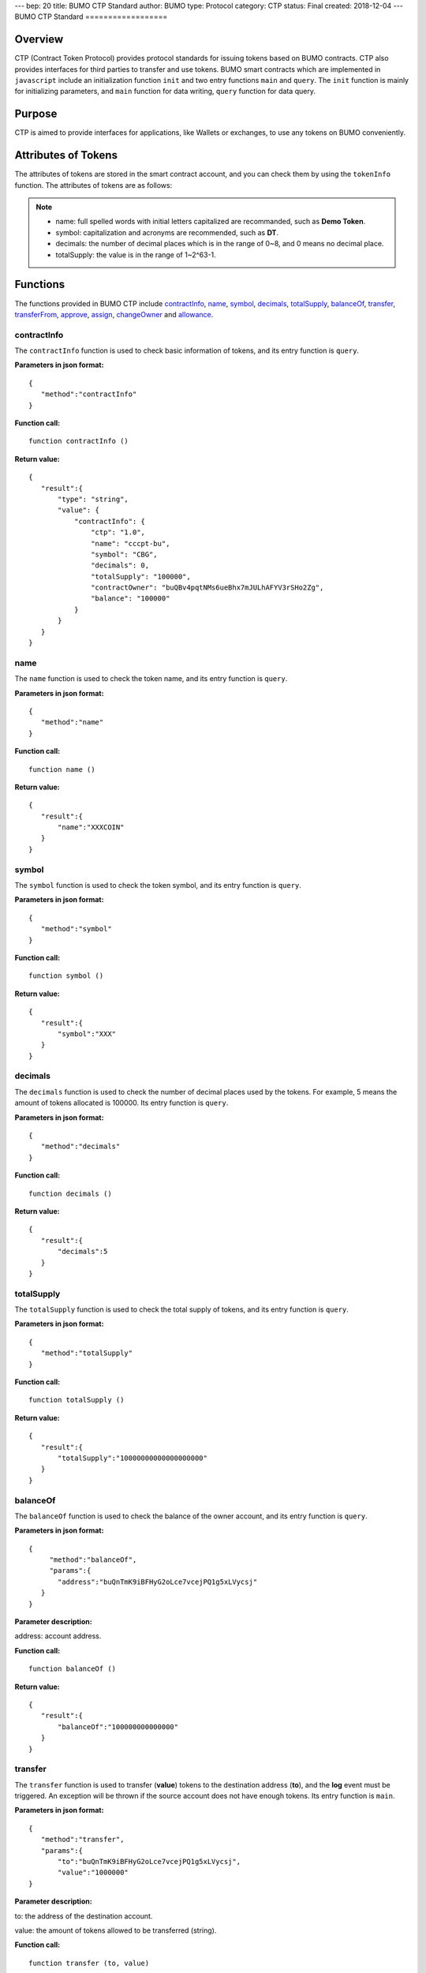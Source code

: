 ---
bep: 20
title: BUMO CTP Standard
author: BUMO
type: Protocol
category: CTP
status: Final
created: 2018-12-04
---
BUMO CTP Standard
==================

Overview
---------

CTP (Contract Token Protocol) provides protocol standards for issuing tokens based on BUMO contracts. 
CTP also provides interfaces for third parties to transfer and use tokens.
BUMO smart contracts which are implemented in ``javascript`` include an initialization function ``init`` and two entry functions ``main`` and ``query``.
The ``init`` function is mainly for initializing parameters, and ``main`` function for data writing, ``query`` function for data query.



Purpose
--------

CTP is aimed to provide interfaces for applications, like Wallets or exchanges, to use any tokens on BUMO conveniently.


Attributes of Tokens
---------------------

The attributes of tokens are stored in the smart contract account, and you can check them by using the ``tokenInfo`` function. The attributes of tokens are as follows:


+--------------+---------------------------------------+
| Variables    | Description                           |
+==============+=======================================+
| ctp          | Version of Contract Token Protocol    |
+--------------+---------------------------------------+
| name         | Token name                            |
+--------------+---------------------------------------+
| symbol       | Token symbol                          |
+--------------+---------------------------------------+
| decimals     | Decimal places of tokens               |
+--------------+---------------------------------------+
| totalSupply  | Total amount of tokens                 |
+--------------+---------------------------------------+
| contractOwner| Token owner                           |	
+--------------+---------------------------------------+


.. note:: 

 - name: full spelled words with initial letters capitalized are recommanded, such as **Demo Token**.
 - symbol: capitalization and acronyms are recommended, such as **DT**.
 - decimals: the number of decimal places which is in the range of 0~8, and 0 means no decimal place.
 - totalSupply: the value is in the range of 1~2^63-1.


Functions
-----------

The functions provided in BUMO CTP include `contractInfo`_, `name`_, `symbol`_, `decimals`_, `totalSupply`_, `balanceOf`_, `transfer`_, `transferFrom`_, `approve`_, `assign`_, `changeOwner`_ and `allowance`_.

contractInfo
^^^^^^^^^^^^^

The ``contractInfo`` function is used to check basic information of tokens, and its entry function is ``query``.

**Parameters in json format:** 

::
 
 {
    "method":"contractInfo"
 }

**Function call:**

::
 
 function contractInfo ()

**Return value:**

::

 {
    "result":{
        "type": "string",
        "value": {
            "contractInfo": {
                "ctp": "1.0",
                "name": "cccpt-bu",
                "symbol": "CBG",
                "decimals": 0,
                "totalSupply": "100000",
                "contractOwner": "buQBv4pqtNMs6ueBhx7mJULhAFYV3rSHo2Zg",
                "balance": "100000"
            }
        }
    }
 } 

name
^^^^^

The ``name`` function is used to check the token name, and its entry function is ``query``.

**Parameters in json format:** 

::
 
 {
    "method":"name"
 }

**Function call:**

::
 
 function name ()

**Return value:**

::

 {
    "result":{
        "name":"XXXCOIN"
    }
 } 

symbol
^^^^^^^

The ``symbol`` function is used to check the token symbol, and its entry function is ``query``.

**Parameters in json format:** 

::
 
 {
    "method":"symbol"
 }

**Function call:**

::
 
 function symbol ()

**Return value:**

::

 {
    "result":{
        "symbol":"XXX"
    }
 } 

decimals
^^^^^^^^^

The ``decimals`` function is used to check the number of decimal places used by the tokens. 
For example, 5 means the amount of tokens allocated is 100000. Its entry function is ``query``.

**Parameters in json format:** 

::
 
 {
    "method":"decimals"
 }

**Function call:**

::
 
 function decimals ()

**Return value:**

::

 {
    "result":{
        "decimals":5
    }
 } 


totalSupply
^^^^^^^^^^^^^

The ``totalSupply`` function is used to check the total supply of tokens, and its entry function is ``query``.

**Parameters in json format:** 

::
 
 {
    "method":"totalSupply"
 }

**Function call:**

::

 function totalSupply ()

**Return value:**

::

 {
    "result":{
        "totalSupply":"10000000000000000000"
    }
 } 

balanceOf
^^^^^^^^^^

The ``balanceOf`` function is used to check the balance of the owner account, and its entry function is ``query``.

**Parameters in json format:** 

::
 
 {
      "method":"balanceOf",
      "params":{
        "address":"buQnTmK9iBFHyG2oLce7vcejPQ1g5xLVycsj"
    }
 }

**Parameter description:**

address: account address.

**Function call:**

::
 
 function balanceOf ()

**Return value:**

::

 {
    "result":{
        "balanceOf":"100000000000000"
    }
 } 

transfer
^^^^^^^^

The ``transfer`` function is used to transfer (**value**) tokens to the destination address (**to**), and the **log** event must be triggered.
An exception will be thrown if the source account does not have enough tokens. Its entry function is ``main``.

**Parameters in json format:** 

::
 
 {
    "method":"transfer",
    "params":{
        "to":"buQnTmK9iBFHyG2oLce7vcejPQ1g5xLVycsj",
        "value":"1000000"
 }

**Parameter description:**

to: the address of the destination account.

value: the amount of tokens allowed to be transferred (string).

**Function call:**

::
 
 function transfer (to, value)

**Return value:**

Returns **true** or throws an exception.

transferFrom
^^^^^^^^^^^^^

The ``transferFrom`` function is used to transfer (**value**) tokens from the source address (**from**) to the destination address (**to**), 
and the **log** event must be triggered. Before the ``transferFrom`` function is called, the source address (**from**) must have authorized the destination address (**to**) by calling the ``approve`` function for transferring a certain amount of tokens.
If the amount of tokens in the source address (**from**) is insufficient or if the source address (**from**) has not authorized the destination address (**to**) for transferring enough amount of tokens, then the ``transferFrom`` function will throw an exception. Its entry function is ``main``.


**Parameters in json format:** 

::
 
 {
    "method":"transferFrom",
    "params":{
        "from":"buQnTmK9iBFHyG2oLce7vcejPQ1g5xLVycsj",
        "to":"buQYH2VeL87svMuj2TdhgmoH9wSmcqrfBner",
        "value":"1000000"
    }
 }

**Parameter description:**

from: the source address.

to: the destination address.

value: the amount of tokens allowed to be transferred (string).

**Function call:**

::
 
 function transferFrom (from, to, value)

**Return value:**

Returns **true** or throws an exception.

approve
^^^^^^^^

The ``approve`` function is used to authorize **spender** for transferring (**value**) tokens from the account of the transaction sender.
Its entry function is ``main``.

**Parameters in json format:** 

::
 
 {
    "method":"approve",
    "params":{
        "spender":"buQnTmK9iBFHyG2oLce7vcejPQ1g5xLVycsj",
        "value":"1000000"
    }
 }

**Parameter description:**

spender: the account address of the spender.

value: the amount of tokens an account is authorized to transfer (string).

**Function call:**

::
 
 function approve (spender, value)

**Return value:**

Returns **true** or throws an exception.

assign
^^^^^^^

The ``assign`` function can be used by token owners to allocate (**value**) tokens to the destination address (**to**). Its entry function is ``main``.


**Parameters in json format:** 

::
 
 {
    "method":"assign",
    "params":{
        "to":"buQnTmK9iBFHyG2oLce7vcejPQ1g5xLVycsj",
        "value":"1000000"
    }
 }

**Parameter description:**

to: the address of the recipient account.

value: the amount of tokens allocated.

**Function call:**

::
 
 function assign (to, value)

**Return value:**

Returns **true** or throws an exception.

changeOwner
^^^^^^^^^^^^

The ``changeOwner`` function is used to transfer the ownership of the contract tokens, whose default owner is the creation account of the tokens, 
and only the token owner has this priviledge. Its entry function is ``main``.


**Parameters in json format:** 

::
 
 {
    "method":"changeOwner",
    "params":{
        "address":"buQnTmK9iBFHyG2oLce7vcejPQ1g5xLVycsj"
    }
 }

**Parameter description:**

address: the account address.

**Function call:**

::
 
 function changeOwner (address)

**Return value:**

Returns **true** or throws an exception.

allowance
^^^^^^^^^^

The ``allowance`` function is used to check the amount of tokens still allowed to be transferred from the token owner.


**Parameters in json format:** 

::
 
 {
    "method":"allowance",
    "params":{
        "owner":"buQnTmK9iBFHyG2oLce7vcejPQ1g5xLVycsj",
        "spender":"buQYH2VeL87svMuj2TdhgmoH9wSmcqrfBner"
    }
 }

**Parameter description:**

owner: the account address of the token owner.

spender: the account address of the spender.

**Function call:**

::
 
 function allowance (owner, spender)

**Return value:**

::
 
 {
    "result":{
        "allowance":"1000000",
    }
 } 

Entry Functions
----------------

BUMO smart contract provides entry functions including `init`_, `main`_ and `query`_.

init
^^^^^

The ``init`` function is used for initializing parameters, the following are its function form, parameter form in json, parameter description and returned value.

**Function call:**

::

 function init (input_str){
 }

**Parameters in json format:**

::

 {
    "params":{
        "name":"RMB",
        "symbol":"CNY",
        "decimals":8,
        "supply":"1500000000"
    }
 }

**Parameter description:**

name: token name.

symbol: token symbol.

decimals: decimal places.

supply: total supply of tokens (integer part).

**Return value:**

Returns **true** or throws an exception.

main
^^^^^

The ``main`` function is used for data writing, which includes the ``transfer``, ``transferFrom``, ``approve``, ``assign`` and 
``changeOwner`` interfaces. The following is the function body of  ``main``.
::

 function main(input_str){
    let input = JSON.parse(input_str);

    if(input.method === 'transfer'){
        transfer(input.params.to, input.params.value);
    }
    else if(input.method === 'transferFrom'){
        transferFrom(input.params.from, input.params.to, input.params.value);
    }
    else if(input.method === 'approve'){
        approve(input.params.spender, input.params.value);
    }
    else if(input.method === 'assign'){
        assign(input.params.to, input.params.value);
    }
    else if(input.method === 'changeOwner'){
        changeOwner(input.params.address);
    }
    else{
        throw '<undidentified operation type>';
    }
 }
query
^^^^^

The ``query`` function is used for data query, which includes the ``name``, ``symbol``, ``decimals``, ``totalSupply``, 
``contractInfo``, ``balanceOf`` and ``allowance`` interfaces. The following is the function body of ``query``.

::

 function query(input_str){
    loadGlobalAttribute();

    let result = {};
    let input  = JSON.parse(input_str);
    if(input.method === 'name'){
        result.name = name();
    }
    else if(input.method === 'symbol'){
        result.symbol = symbol();
    }
    else if(input.method === 'decimals'){
        result.decimals = decimals();
    }
    else if(input.method === 'totalSupply'){
        result.totalSupply = totalSupply();
    }
    else if(input.method === 'contractInfo'){
        result.contractInfo = contractInfo();
    }
    else if(input.method === 'balanceOf'){
        result.balance = balanceOf(input.params.address);
    }
    else if(input.method === 'allowance'){
        result.allowance = allowance(input.params.owner, input.params.spender);
    }
    else{
       	throw '<unidentified operation type>';
    }

    log(result);
    return JSON.stringify(result);
 }
